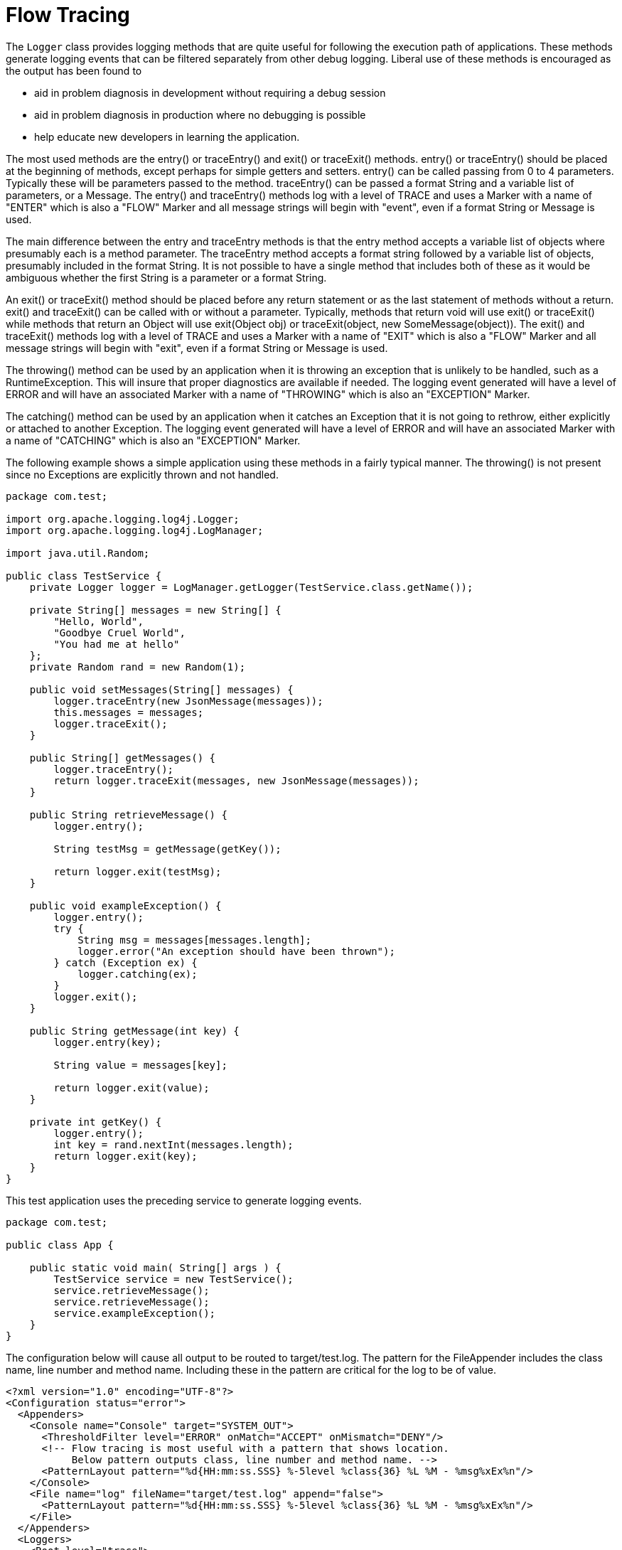 ////
    Licensed to the Apache Software Foundation (ASF) under one or more
    contributor license agreements.  See the NOTICE file distributed with
    this work for additional information regarding copyright ownership.
    The ASF licenses this file to You under the Apache License, Version 2.0
    (the "License"); you may not use this file except in compliance with
    the License.  You may obtain a copy of the License at

         http://www.apache.org/licenses/LICENSE-2.0

    Unless required by applicable law or agreed to in writing, software
    distributed under the License is distributed on an "AS IS" BASIS,
    WITHOUT WARRANTIES OR CONDITIONS OF ANY KIND, either express or implied.
    See the License for the specific language governing permissions and
    limitations under the License.
////
= Flow Tracing

The `Logger` class provides logging methods that are quite useful for
following the execution path of applications. These methods generate
logging events that can be filtered separately from other debug logging.
Liberal use of these methods is encouraged as the output has been found
to

* aid in problem diagnosis in development without requiring a debug
session
* aid in problem diagnosis in production where no debugging is possible
* help educate new developers in learning the application.

The most used methods are the entry() or traceEntry() and exit() or
traceExit() methods. entry() or traceEntry() should be placed at the
beginning of methods, except perhaps for simple getters and setters.
entry() can be called passing from 0 to 4 parameters. Typically these
will be parameters passed to the method. traceEntry() can be passed a
format String and a variable list of parameters, or a Message. The
entry() and traceEntry() methods log with a level of TRACE and uses a
Marker with a name of "ENTER" which is also a "FLOW" Marker and all
message strings will begin with "event", even if a format String or
Message is used.

The main difference between the entry and traceEntry methods is that the
entry method accepts a variable list of objects where presumably each is
a method parameter. The traceEntry method accepts a format string
followed by a variable list of objects, presumably included in the
format String. It is not possible to have a single method that includes
both of these as it would be ambiguous whether the first String is a
parameter or a format String.

An exit() or traceExit() method should be placed before any return
statement or as the last statement of methods without a return. exit()
and traceExit() can be called with or without a parameter. Typically,
methods that return void will use exit() or traceExit() while methods
that return an Object will use exit(Object obj) or traceExit(object, new
SomeMessage(object)). The exit() and traceExit() methods log with a
level of TRACE and uses a Marker with a name of "EXIT" which is also a
"FLOW" Marker and all message strings will begin with "exit", even if a
format String or Message is used.

The throwing() method can be used by an application when it is throwing
an exception that is unlikely to be handled, such as a RuntimeException.
This will insure that proper diagnostics are available if needed. The
logging event generated will have a level of ERROR and will have an
associated Marker with a name of "THROWING" which is also an "EXCEPTION"
Marker.

The catching() method can be used by an application when it catches an
Exception that it is not going to rethrow, either explicitly or attached
to another Exception. The logging event generated will have a level of
ERROR and will have an associated Marker with a name of "CATCHING" which
is also an "EXCEPTION" Marker.

The following example shows a simple application using these methods in
a fairly typical manner. The throwing() is not present since no
Exceptions are explicitly thrown and not handled.

[source,java]
----
package com.test;

import org.apache.logging.log4j.Logger;
import org.apache.logging.log4j.LogManager;

import java.util.Random;

public class TestService {
    private Logger logger = LogManager.getLogger(TestService.class.getName());

    private String[] messages = new String[] {
        "Hello, World",
        "Goodbye Cruel World",
        "You had me at hello"
    };
    private Random rand = new Random(1);

    public void setMessages(String[] messages) {
        logger.traceEntry(new JsonMessage(messages));
        this.messages = messages;
        logger.traceExit();
    }

    public String[] getMessages() {
        logger.traceEntry();
        return logger.traceExit(messages, new JsonMessage(messages));
    }

    public String retrieveMessage() {
        logger.entry();

        String testMsg = getMessage(getKey());

        return logger.exit(testMsg);
    }

    public void exampleException() {
        logger.entry();
        try {
            String msg = messages[messages.length];
            logger.error("An exception should have been thrown");
        } catch (Exception ex) {
            logger.catching(ex);
        }
        logger.exit();
    }

    public String getMessage(int key) {
        logger.entry(key);

        String value = messages[key];

        return logger.exit(value);
    }

    private int getKey() {
        logger.entry();
        int key = rand.nextInt(messages.length);
        return logger.exit(key);
    }
}
----

This test application uses the preceding service to generate logging
events.

[source,java]
----
package com.test;

public class App {

    public static void main( String[] args ) {
        TestService service = new TestService();
        service.retrieveMessage();
        service.retrieveMessage();
        service.exampleException();
    }
}
----

The configuration below will cause all output to be routed to
target/test.log. The pattern for the FileAppender includes the class
name, line number and method name. Including these in the pattern are
critical for the log to be of value.

[source,xml]
----
<?xml version="1.0" encoding="UTF-8"?>
<Configuration status="error">
  <Appenders>
    <Console name="Console" target="SYSTEM_OUT">
      <ThresholdFilter level="ERROR" onMatch="ACCEPT" onMismatch="DENY"/>
      <!-- Flow tracing is most useful with a pattern that shows location.
           Below pattern outputs class, line number and method name. -->
      <PatternLayout pattern="%d{HH:mm:ss.SSS} %-5level %class{36} %L %M - %msg%xEx%n"/>
    </Console>
    <File name="log" fileName="target/test.log" append="false">
      <PatternLayout pattern="%d{HH:mm:ss.SSS} %-5level %class{36} %L %M - %msg%xEx%n"/>
    </File>
  </Appenders>
  <Loggers>
    <Root level="trace">
      <AppenderRef ref="log"/>
    </Root>
  </Loggers>
</Configuration>
----

Here is the output that results from the Java classes and configuration
above.

....
19:08:07.056 TRACE com.test.TestService 19 retrieveMessage -  entry
19:08:07.060 TRACE com.test.TestService 46 getKey -  entry
19:08:07.060 TRACE com.test.TestService 48 getKey -  exit with (0)
19:08:07.060 TRACE com.test.TestService 38 getMessage -  entry parms(0)
19:08:07.060 TRACE com.test.TestService 42 getMessage -  exit with (Hello, World)
19:08:07.060 TRACE com.test.TestService 23 retrieveMessage -  exit with (Hello, World)
19:08:07.061 TRACE com.test.TestService 19 retrieveMessage -  entry
19:08:07.061 TRACE com.test.TestService 46 getKey -  entry
19:08:07.061 TRACE com.test.TestService 48 getKey -  exit with (1)
19:08:07.061 TRACE com.test.TestService 38 getMessage -  entry parms(1)
19:08:07.061 TRACE com.test.TestService 42 getMessage -  exit with (Goodbye Cruel World)
19:08:07.061 TRACE com.test.TestService 23 retrieveMessage -  exit with (Goodbye Cruel World)
19:08:07.062 TRACE com.test.TestService 27 exampleException -  entry
19:08:07.077 DEBUG com.test.TestService 32 exampleException - catching java.lang.ArrayIndexOutOfBoundsException: 3
        at com.test.TestService.exampleException(TestService.java:29) [classes/:?]
        at com.test.App.main(App.java:9) [classes/:?]
        at com.test.AppTest.testApp(AppTest.java:15) [test-classes/:?]
        at sun.reflect.NativeMethodAccessorImpl.invoke0(Native Method) ~[?:1.6.0_29]
        at sun.reflect.NativeMethodAccessorImpl.invoke(NativeMethodAccessorImpl.java:39) ~[?:1.6.0_29]
        at sun.reflect.DelegatingMethodAccessorImpl.invoke(DelegatingMethodAccessorImpl.java:25) ~[?:1.6.0_29]
        at java.lang.reflect.Method.invoke(Method.java:597) ~[?:1.6.0_29]
        at org.junit.internal.runners.TestMethodRunner.executeMethodBody(TestMethodRunner.java:99) [junit-4.3.1.jar:?]
        at org.junit.internal.runners.TestMethodRunner.runUnprotected(TestMethodRunner.java:81) [junit-4.3.1.jar:?]
        at org.junit.internal.runners.BeforeAndAfterRunner.runProtected(BeforeAndAfterRunner.java:34) [junit-4.3.1.jar:?]
        at org.junit.internal.runners.TestMethodRunner.runMethod(TestMethodRunner.java:75) [junit-4.3.1.jar:?]
        at org.junit.internal.runners.TestMethodRunner.run(TestMethodRunner.java:45) [junit-4.3.1.jar:?]
        at org.junit.internal.runners.TestClassMethodsRunner.invokeTestMethod(TestClassMethodsRunner.java:66) [junit-4.3.1.jar:?]
        at org.junit.internal.runners.TestClassMethodsRunner.run(TestClassMethodsRunner.java:35) [junit-4.3.1.jar:?]
        at org.junit.internal.runners.TestClassRunner$1.runUnprotected(TestClassRunner.java:42) [junit-4.3.1.jar:?]
        at org.junit.internal.runners.BeforeAndAfterRunner.runProtected(BeforeAndAfterRunner.java:34) [junit-4.3.1.jar:?]
        at org.junit.internal.runners.TestClassRunner.run(TestClassRunner.java:52) [junit-4.3.1.jar:?]
        at org.apache.maven.surefire.junit4.JUnit4TestSet.execute(JUnit4TestSet.java:35) [surefire-junit4-2.7.2.jar:2.7.2]
        at org.apache.maven.surefire.junit4.JUnit4Provider.executeTestSet(JUnit4Provider.java:115) [surefire-junit4-2.7.2.jar:2.7.2]
        at org.apache.maven.surefire.junit4.JUnit4Provider.invoke(JUnit4Provider.java:97) [surefire-junit4-2.7.2.jar:2.7.2]
        at sun.reflect.NativeMethodAccessorImpl.invoke0(Native Method) ~[?:1.6.0_29]
        at sun.reflect.NativeMethodAccessorImpl.invoke(NativeMethodAccessorImpl.java:39) ~[?:1.6.0_29]
        at sun.reflect.DelegatingMethodAccessorImpl.invoke(DelegatingMethodAccessorImpl.java:25) ~[?:1.6.0_29]
        at java.lang.reflect.Method.invoke(Method.java:597) ~[?:1.6.0_29]
        at org.apache.maven.surefire.booter.ProviderFactory$ClassLoaderProxy.invoke(ProviderFactory.java:103) [surefire-booter-2.7.2.jar:2.7.2]
        at $Proxy0.invoke(Unknown Source) [?:?]
        at org.apache.maven.surefire.booter.SurefireStarter.invokeProvider(SurefireStarter.java:150) [surefire-booter-2.7.2.jar:2.7.2]
        at org.apache.maven.surefire.booter.SurefireStarter.runSuitesInProcess(SurefireStarter.java:91) [surefire-booter-2.7.2.jar:2.7.2]
        at org.apache.maven.surefire.booter.ForkedBooter.main(ForkedBooter.java:69) [surefire-booter-2.7.2.jar:2.7.2]
19:08:07.087 TRACE com.test.TestService 34 exampleException -  exit
....

Simply changing the root logger level to DEBUG in the example above will
reduce the output considerably.

....
19:13:24.963 DEBUG com.test.TestService 32 exampleException - catching java.lang.ArrayIndexOutOfBoundsException: 3
        at com.test.TestService.exampleException(TestService.java:29) [classes/:?]
        at com.test.App.main(App.java:9) [classes/:?]
        at com.test.AppTest.testApp(AppTest.java:15) [test-classes/:?]
        at sun.reflect.NativeMethodAccessorImpl.invoke0(Native Method) ~[?:1.6.0_29]
        at sun.reflect.NativeMethodAccessorImpl.invoke(NativeMethodAccessorImpl.java:39) ~[?:1.6.0_29]
        at sun.reflect.DelegatingMethodAccessorImpl.invoke(DelegatingMethodAccessorImpl.java:25) ~[?:1.6.0_29]
        at java.lang.reflect.Method.invoke(Method.java:597) ~[?:1.6.0_29]
        at org.junit.internal.runners.TestMethodRunner.executeMethodBody(TestMethodRunner.java:99) [junit-4.3.1.jar:?]
        at org.junit.internal.runners.TestMethodRunner.runUnprotected(TestMethodRunner.java:81) [junit-4.3.1.jar:?]
        at org.junit.internal.runners.BeforeAndAfterRunner.runProtected(BeforeAndAfterRunner.java:34) [junit-4.3.1.jar:?]
        at org.junit.internal.runners.TestMethodRunner.runMethod(TestMethodRunner.java:75) [junit-4.3.1.jar:?]
        at org.junit.internal.runners.TestMethodRunner.run(TestMethodRunner.java:45) [junit-4.3.1.jar:?]
        at org.junit.internal.runners.TestClassMethodsRunner.invokeTestMethod(TestClassMethodsRunner.java:66) [junit-4.3.1.jar:?]
        at org.junit.internal.runners.TestClassMethodsRunner.run(TestClassMethodsRunner.java:35) [junit-4.3.1.jar:?]
        at org.junit.internal.runners.TestClassRunner$1.runUnprotected(TestClassRunner.java:42) [junit-4.3.1.jar:?]
        at org.junit.internal.runners.BeforeAndAfterRunner.runProtected(BeforeAndAfterRunner.java:34) [junit-4.3.1.jar:?]
        at org.junit.internal.runners.TestClassRunner.run(TestClassRunner.java:52) [junit-4.3.1.jar:?]
        at org.apache.maven.surefire.junit4.JUnit4TestSet.execute(JUnit4TestSet.java:35) [surefire-junit4-2.7.2.jar:2.7.2]
        at org.apache.maven.surefire.junit4.JUnit4Provider.executeTestSet(JUnit4Provider.java:115) [surefire-junit4-2.7.2.jar:2.7.2]
        at org.apache.maven.surefire.junit4.JUnit4Provider.invoke(JUnit4Provider.java:97) [surefire-junit4-2.7.2.jar:2.7.2]
        at sun.reflect.NativeMethodAccessorImpl.invoke0(Native Method) ~[?:1.6.0_29]
        at sun.reflect.NativeMethodAccessorImpl.invoke(NativeMethodAccessorImpl.java:39) ~[?:1.6.0_29]
        at sun.reflect.DelegatingMethodAccessorImpl.invoke(DelegatingMethodAccessorImpl.java:25) ~[?:1.6.0_29]
        at java.lang.reflect.Method.invoke(Method.java:597) ~[?:1.6.0_29]
        at org.apache.maven.surefire.booter.ProviderFactory$ClassLoaderProxy.invoke(ProviderFactory.java:103) [surefire-booter-2.7.2.jar:2.7.2]
        at $Proxy0.invoke(Unknown Source) [?:?]
        at org.apache.maven.surefire.booter.SurefireStarter.invokeProvider(SurefireStarter.java:150) [surefire-booter-2.7.2.jar:2.7.2]
        at org.apache.maven.surefire.booter.SurefireStarter.runSuitesInProcess(SurefireStarter.java:91) [surefire-booter-2.7.2.jar:2.7.2]
        at org.apache.maven.surefire.booter.ForkedBooter.main(ForkedBooter.java:69) [surefire-booter-2.7.2.jar:2.7.2]
....

